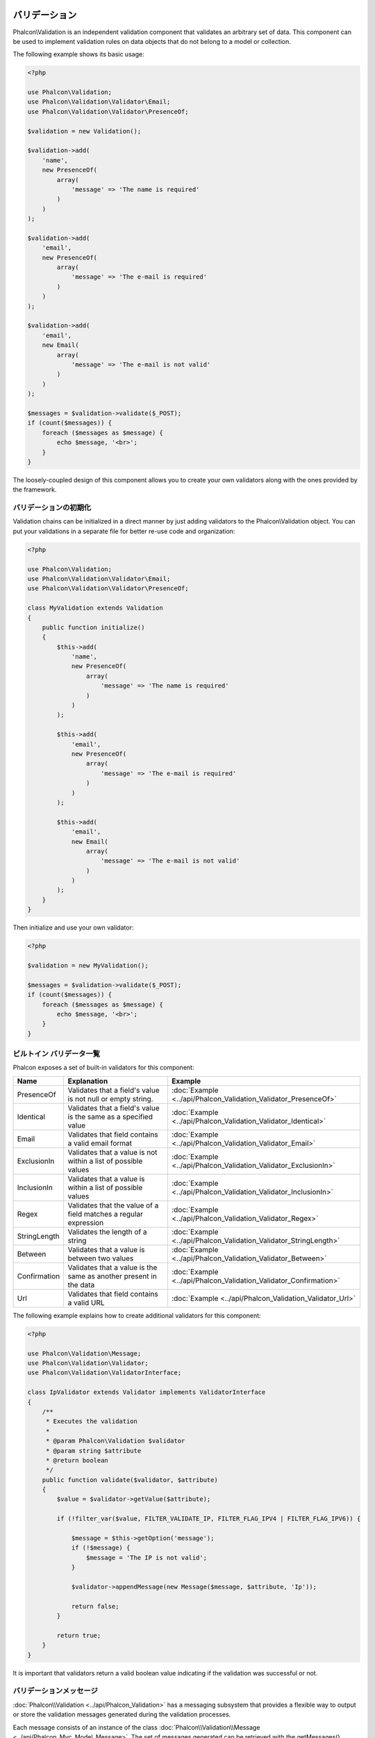 バリデーション
==========

Phalcon\\Validation is an independent validation component that validates an arbitrary set of data.
This component can be used to implement validation rules on data objects that do not belong to a model or collection.

The following example shows its basic usage:

.. code-block:: php

    <?php

    use Phalcon\Validation;
    use Phalcon\Validation\Validator\Email;
    use Phalcon\Validation\Validator\PresenceOf;

    $validation = new Validation();

    $validation->add(
        'name',
        new PresenceOf(
            array(
                'message' => 'The name is required'
            )
        )
    );

    $validation->add(
        'email',
        new PresenceOf(
            array(
                'message' => 'The e-mail is required'
            )
        )
    );

    $validation->add(
        'email',
        new Email(
            array(
                'message' => 'The e-mail is not valid'
            )
        )
    );

    $messages = $validation->validate($_POST);
    if (count($messages)) {
        foreach ($messages as $message) {
            echo $message, '<br>';
        }
    }

The loosely-coupled design of this component allows you to create your own validators along with the ones provided by the framework.

バリデーションの初期化
-----------------------
Validation chains can be initialized in a direct manner by just adding validators to the Phalcon\\Validation object.
You can put your validations in a separate file for better re-use code and organization:

.. code-block:: php

    <?php

    use Phalcon\Validation;
    use Phalcon\Validation\Validator\Email;
    use Phalcon\Validation\Validator\PresenceOf;

    class MyValidation extends Validation
    {
        public function initialize()
        {
            $this->add(
                'name',
                new PresenceOf(
                    array(
                        'message' => 'The name is required'
                    )
                )
            );

            $this->add(
                'email',
                new PresenceOf(
                    array(
                        'message' => 'The e-mail is required'
                    )
                )
            );

            $this->add(
                'email',
                new Email(
                    array(
                        'message' => 'The e-mail is not valid'
                    )
                )
            );
        }
    }

Then initialize and use your own validator:

.. code-block:: php

    <?php

    $validation = new MyValidation();

    $messages = $validation->validate($_POST);
    if (count($messages)) {
        foreach ($messages as $message) {
            echo $message, '<br>';
        }
    }

ビルトイン バリデータ一覧
----------
Phalcon exposes a set of built-in validators for this component:

+--------------+------------------------------------------------------------------------------------------------------------------------------------------------------------------+-------------------------------------------------------------------+
| Name         | Explanation                                                                                                                                                      | Example                                                           |
+==============+==================================================================================================================================================================+===================================================================+
| PresenceOf   | Validates that a field's value is not null or empty string.                                                                                                      | :doc:`Example <../api/Phalcon_Validation_Validator_PresenceOf>`   |
+--------------+------------------------------------------------------------------------------------------------------------------------------------------------------------------+-------------------------------------------------------------------+
| Identical    | Validates that a field's value is the same as a specified value                                                                                                  | :doc:`Example <../api/Phalcon_Validation_Validator_Identical>`    |
+--------------+------------------------------------------------------------------------------------------------------------------------------------------------------------------+-------------------------------------------------------------------+
| Email        | Validates that field contains a valid email format                                                                                                               | :doc:`Example <../api/Phalcon_Validation_Validator_Email>`        |
+--------------+------------------------------------------------------------------------------------------------------------------------------------------------------------------+-------------------------------------------------------------------+
| ExclusionIn  | Validates that a value is not within a list of possible values                                                                                                   | :doc:`Example <../api/Phalcon_Validation_Validator_ExclusionIn>`  |
+--------------+------------------------------------------------------------------------------------------------------------------------------------------------------------------+-------------------------------------------------------------------+
| InclusionIn  | Validates that a value is within a list of possible values                                                                                                       | :doc:`Example <../api/Phalcon_Validation_Validator_InclusionIn>`  |
+--------------+------------------------------------------------------------------------------------------------------------------------------------------------------------------+-------------------------------------------------------------------+
| Regex        | Validates that the value of a field matches a regular expression                                                                                                 | :doc:`Example <../api/Phalcon_Validation_Validator_Regex>`        |
+--------------+------------------------------------------------------------------------------------------------------------------------------------------------------------------+-------------------------------------------------------------------+
| StringLength | Validates the length of a string                                                                                                                                 | :doc:`Example <../api/Phalcon_Validation_Validator_StringLength>` |
+--------------+------------------------------------------------------------------------------------------------------------------------------------------------------------------+-------------------------------------------------------------------+
| Between      | Validates that a value is between two values                                                                                                                     | :doc:`Example <../api/Phalcon_Validation_Validator_Between>`      |
+--------------+------------------------------------------------------------------------------------------------------------------------------------------------------------------+-------------------------------------------------------------------+
| Confirmation | Validates that a value is the same as another present in the data                                                                                                | :doc:`Example <../api/Phalcon_Validation_Validator_Confirmation>` |
+--------------+------------------------------------------------------------------------------------------------------------------------------------------------------------------+-------------------------------------------------------------------+
| Url          | Validates that field contains a valid URL                                                                                                                        | :doc:`Example <../api/Phalcon_Validation_Validator_Url>`          |
+--------------+------------------------------------------------------------------------------------------------------------------------------------------------------------------+-------------------------------------------------------------------+

The following example explains how to create additional validators for this component:

.. code-block:: php

    <?php

    use Phalcon\Validation\Message;
    use Phalcon\Validation\Validator;
    use Phalcon\Validation\ValidatorInterface;

    class IpValidator extends Validator implements ValidatorInterface
    {
        /**
         * Executes the validation
         *
         * @param Phalcon\Validation $validator
         * @param string $attribute
         * @return boolean
         */
        public function validate($validator, $attribute)
        {
            $value = $validator->getValue($attribute);

            if (!filter_var($value, FILTER_VALIDATE_IP, FILTER_FLAG_IPV4 | FILTER_FLAG_IPV6)) {

                $message = $this->getOption('message');
                if (!$message) {
                    $message = 'The IP is not valid';
                }

                $validator->appendMessage(new Message($message, $attribute, 'Ip'));

                return false;
            }

            return true;
        }
    }

It is important that validators return a valid boolean value indicating if the validation was successful or not.

バリデーションメッセージ
-------------------
:doc:`Phalcon\\Validation <../api/Phalcon_Validation>` has a messaging subsystem that provides a flexible way to output or store the
validation messages generated during the validation processes.

Each message consists of an instance of the class :doc:`Phalcon\\Validation\\Message <../api/Phalcon_Mvc_Model_Message>`. The set of
messages generated can be retrieved with the getMessages() method. Each message provides extended information like the attribute that
generated the message or the message type:

.. code-block:: php

    <?php

    $messages = $validation->validate();
    if (count($messages)) {
        foreach ($validation->getMessages() as $message) {
            echo "Message: ", $message->getMessage(), "\n";
            echo "Field: ", $message->getField(), "\n";
            echo "Type: ", $message->getType(), "\n";
        }
    }

The getMessages() method can be overridden in a validation class to replace/translate the default messages generated by the validators:

.. code-block:: php

    <?php

    use Phalcon\Validation;

    class MyValidation extends Validation
    {
        public function initialize()
        {
            // ...
        }

        public function getMessages()
        {
            $messages = array();
            foreach (parent::getMessages() as $message) {
                switch ($message->getType()) {
                    case 'PresenceOf':
                        $messages[] = 'The field ' . $message->getField() . ' is mandatory';
                        break;
                }
            }

            return $messages;
        }
    }

Or you can pass a 'message' parameter to change the default message in each validator:

.. code-block:: php

    <?php

    use Phalcon\Validation\Validator\Email;

    $validation->add(
        'email',
        new Email(
            array(
                'message' => 'The e-mail is not valid'
            )
        )
    );

By default, 'getMessages' returns all the messages generated during validation. You can filter messages
for a specific field using the 'filter' method:

.. code-block:: php

    <?php

    $messages = $validation->validate();
    if (count($messages)) {
        // Filter only the messages generated for the field 'name'
        foreach ($validation->getMessages()->filter('name') as $message) {
            echo $message;
        }
    }

データのフィルタリング
-----------------
Data can be filtered prior to the validation ensuring that malicious or incorrect data is not validated.

.. code-block:: php

    <?php

    use Phalcon\Validation;

    $validation = new Validation();

    $validation
        ->add('name', new PresenceOf(array(
            'message' => 'The name is required'
        )))
        ->add('email', new PresenceOf(array(
            'message' => 'The email is required'
        )));

    // Filter any extra space
    $validation->setFilters('name', 'trim');
    $validation->setFilters('email', 'trim');

Filtering and sanitizing is performed using the :doc:`filter <filter>`: component. You can add more filters to this
component or use the built-in ones.

バリデーション・イベント
-----------------
When validations are organized in classes, you can implement the 'beforeValidation' and 'afterValidation' methods to
perform additional checks, filters, clean-up, etc. If the 'beforeValidation' method returns false the validation is automatically
cancelled:

.. code-block:: php

    <?php

    use Phalcon\Validation;

    class LoginValidation extends Validation
    {
        public function initialize()
        {
            // ...
        }

        /**
         * Executed before validation
         *
         * @param array $data
         * @param object $entity
         * @param Phalcon\Validation\Message\Group $messages
         * @return bool
         */
        public function beforeValidation($data, $entity, $messages)
        {
            if ($this->request->getHttpHost() != 'admin.mydomain.com') {
                $messages->appendMessage(new Message('Only users can log on in the administration domain'));

                return false;
            }

            return true;
        }

        /**
         * Executed after validation
         *
         * @param array $data
         * @param object $entity
         * @param Phalcon\Validation\Message\Group $messages
         */
        public function afterValidation($data, $entity, $messages)
        {
            // ... Add additional messages or perform more validations
        }
    }

バリデーションのキャンセル
=====================
By default all validators assigned to a field are tested regardless if one of them have failed or not. You can change
this behavior by telling the validation component which validator may stop the validation:

.. code-block:: php

    <?php

    use Phalcon\Validation;
    use Phalcon\Validation\Validator\Regex;
    use Phalcon\Validation\Validator\PresenceOf;

    $validation = new Validation();

    $validation
        ->add('telephone', new PresenceOf(array(
            'message' => 'The telephone is required',
            'cancelOnFail' => true
        )))
        ->add('telephone', new Regex(array(
            'message' => 'The telephone is required',
            'pattern' => '/\+44 [0-9]+/'
        )))
        ->add('telephone', new StringLength(array(
            'messageMinimum' => 'The telephone is too short',
            'min'            => 2
        )));

The first validator has the option 'cancelOnFail' with a value of true, therefore if that validator fails the remaining
validators in the chain are not executed.

If you are creating custom validators you can dynamically stop the validation chain by setting the 'cancelOnFail' option:

.. code-block:: php

    <?php

    use Phalcon\Validation;
    use Phalcon\Validation\Message;
    use Phalcon\Validation\Validator;
    use Phalcon\Validation\ValidatorInterface;

    class MyValidator extends Validator implements ValidatorInterface
    {
        /**
         * Executes the validation
         *
         * @param Phalcon\Validation $validator
         * @param string $attribute
         * @return boolean
         */
        public function validate(Validation $validator, $attribute)
        {
            // If the attribute value is name we must stop the chain
            if ($attribute == 'name') {
                $validator->setOption('cancelOnFail', true);
            }

            // ...
        }
    }

Avoid validate empty values
===========================
You can pass the option 'allowEmpty' to all the built-in validators to avoid the
validation to be performed if an empty value is passed:

.. code-block:: php

    <?php

    use Phalcon\Validation;
    use Phalcon\Validation\Validator\Regex;

    $validation = new Validation();

    $validation
        ->add('telephone', new Regex(array(
            'message' => 'The telephone is required',
            'pattern' => '/\+44 [0-9]+/',
            'allowEmpty' => true
        )));

